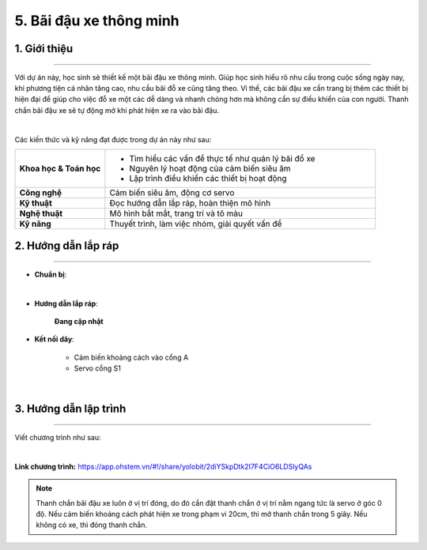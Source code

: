 5. Bãi đậu xe thông minh
=========

1. Giới thiệu
-----
-----------

Với dự án này, học sinh sẽ thiết kế một bãi đậu xe thông minh. Giúp học sinh hiểu rõ nhu cầu trong cuộc sống ngày nay, khi phương tiện cá nhân tăng cao, nhu cầu bãi đỗ xe cũng tăng theo. Vì thế, các bãi đậu xe cần trang bị thêm các thiết bị hiện đại để giúp cho việc đỗ xe một các dễ dàng và nhanh chóng hơn mà không cần sự điều khiển của con người. Thanh chắn bãi đậu xe sẽ tự động mở khi phát hiện xe ra vào bãi đậu.

.. image:: images/bai_dau_xe_4.png
    :scale: 90%
    :align: center 
|

Các kiến thức và kỹ năng đạt được trong dự án này như sau: 

..  csv-table:: 
    :widths: 15, 45

    "**Khoa học & Toán học**", "- Tìm hiểu các vấn đề thực tế như quản lý bãi đổ xe
    - Nguyên lý hoạt động của cảm biến siêu âm
    - Lập trình điều khiển các thiết bị hoạt động"
    "**Công nghệ**", "Cảm biến siêu âm, động cơ servo"
    "**Kỹ thuật**", "Đọc hướng dẫn lắp ráp, hoàn thiện mô hình"
    "**Nghệ thuật**", "Mô hình bắt mắt, trang trí và tô màu"
    "**Kỹ năng**", "Thuyết trình, làm việc nhóm, giải quyết vấn đề"


2. Hướng dẫn lắp ráp
----
--------

- **Chuẩn bị**: 

.. image:: images/bai_dau_xe.png
    :scale: 90%
    :align: center 
|

- **Hướng dẫn lắp ráp**:

    **Đang cập nhật**

- **Kết nối dây**:

    + Cảm biến khoảng cách vào cổng A
    + Servo cổng S1

.. image:: images/bai_dau_xe_3.png
    :scale: 80%
    :align: center 
|

3. Hướng dẫn lập trình
--------
--------

Viết chương trình như sau: 

.. image:: images/bai_dau_xe_2.png
    :scale: 100%
    :align: center 
|

**Link chương trình:** `<https://app.ohstem.vn/#!/share/yolobit/2diYSkpDtk2I7F4CiO6LDSlyQAs>`_

.. note:: 

    Thanh chắn bãi đậu xe luôn ở vị trí đóng, do đó cần đặt thanh chắn ở vị trí nằm ngang tức là servo ở góc 0 độ. Nếu cảm biến khoảng cách phát hiện xe trong phạm vi 20cm, thì mở thanh chắn trong 5 giây. Nếu không có xe, thì đóng thanh chắn. 
 
